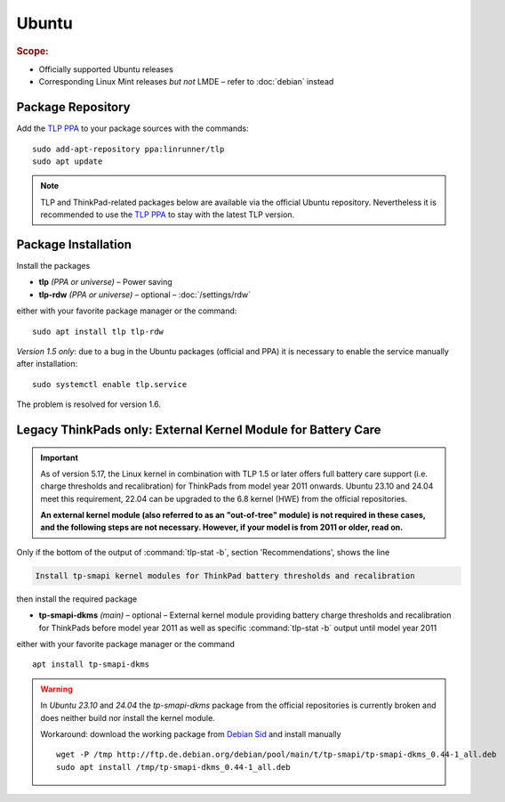 Ubuntu
======
.. rubric:: Scope:

* Officially supported Ubuntu releases
* Corresponding Linux Mint releases *but not* LMDE – refer to
  :doc:`debian` instead

Package Repository
------------------
Add the `TLP PPA`_ to your package sources with the commands: ::

   sudo add-apt-repository ppa:linrunner/tlp
   sudo apt update

.. note::

   TLP and ThinkPad-related packages below are available via the official Ubuntu
   repository. Nevertheless it is recommended to use the `TLP PPA`_ to stay with the
   latest TLP version.

Package Installation
--------------------
Install the packages

* **tlp** *(PPA or universe)* – Power saving
* **tlp-rdw** *(PPA or universe)* – optional – :doc:`/settings/rdw`

either with your favorite package manager or the command: ::

    sudo apt install tlp tlp-rdw

*Version 1.5 only*: due to a bug in the Ubuntu packages (official and PPA)
it is necessary to enable the service manually after installation: ::

    sudo systemctl enable tlp.service

The problem is resolved for version 1.6.


.. _ubuntu-dkms-fail:

Legacy ThinkPads only: External Kernel Module for Battery Care
--------------------------------------------------------------
.. important::

    As of version 5.17, the Linux kernel in combination with TLP 1.5 or later
    offers full battery care support (i.e. charge thresholds and recalibration)
    for ThinkPads from model year 2011 onwards. Ubuntu 23.10 and 24.04 meet this
    requirement, 22.04 can be upgraded to the 6.8 kernel (HWE)
    from the official repositories.

    **An external kernel module (also referred to as an "out-of-tree" module)
    is not required in these cases, and the following steps are not necessary.
    However, if your model is from 2011 or older, read on.**

Only if the bottom of the output of :command:`tlp-stat -b`, section 'Recommendations',
shows the line

.. code-block:: none

    Install tp-smapi kernel modules for ThinkPad battery thresholds and recalibration

then install the required package

* **tp-smapi-dkms** *(main)* – optional – External kernel module providing
  battery charge thresholds and recalibration for ThinkPads before model year 2011
  as well as specific :command:`tlp-stat -b` output until model year 2011

either with your favorite package manager or the command ::

    apt install tp-smapi-dkms

.. warning::

    In *Ubuntu 23.10* and *24.04* the `tp-smapi-dkms` package from the official
    repositories is currently broken and does neither build nor install the kernel module.

    Workaround: download the working package from
    `Debian Sid <https://packages.debian.org/sid/all/tp-smapi-dkms/download>`_
    and install manually ::

        wget -P /tmp http://ftp.de.debian.org/debian/pool/main/t/tp-smapi/tp-smapi-dkms_0.44-1_all.deb
        sudo apt install /tmp/tp-smapi-dkms_0.44-1_all.deb


.. seealso::

    * `TLP PPA`_ - Contains latest TLP packages for Ubuntu
    * `Debian Bug #1034233 <https://bugs.debian.org/cgi-bin/bugreport.cgi?bug=1034233>`_ -
      Cause of the not enabled service with the 1.5 packages
    * `Issue #615 <https://github.com/linrunner/TLP/issues/615>`_ - System freezes and reboots on Ubuntu
    * For systems with Secure Boot enabled, please refer to
      `DKMS Secure Boot <https://wiki.ubuntu.com/UEFI/SecureBoot/DKMS>`_
    * :ref:`faq-ppd-conflict` - FAQ

.. _`TLP PPA`: https://launchpad.net/~linrunner/+archive/ubuntu/tlp
